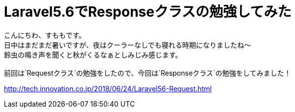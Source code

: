 = Laravel5.6でResponseクラスの勉強してみた
:hp-tags: sumomo, laravel, Response, beginner

こんにちわ、すももです。 +
日中はまだまだ暑いですが、夜はクーラーなしでも寝れる時期になりましたね〜 +
鈴虫の鳴き声を聞くと秋がくるなぁとしみじみ感じます。 +
 +
前回は`Requestクラス`の勉強をしたので、今回は`Responseクラス`の勉強をしてみました！ +

http://tech.innovation.co.jp/2018/06/24/Laravel56-Request.html